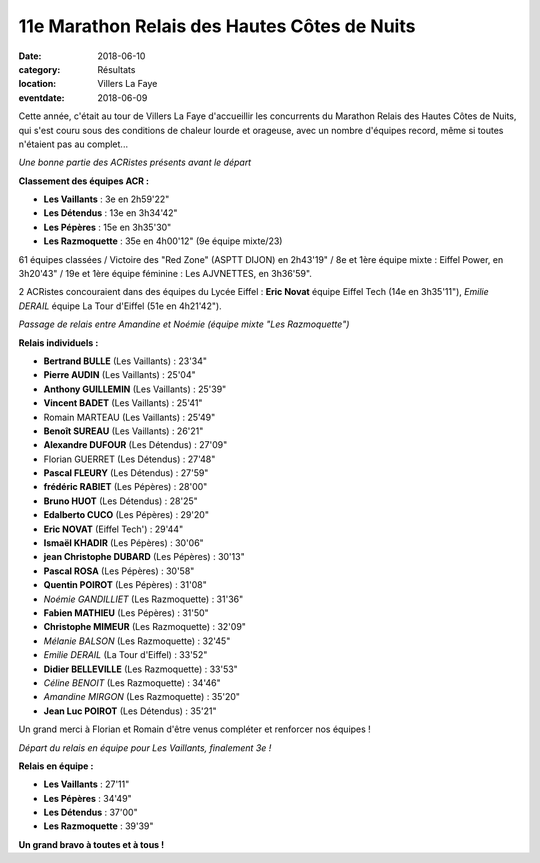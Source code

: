 11e Marathon Relais des Hautes Côtes de Nuits
=============================================

:date: 2018-06-10
:category: Résultats
:location: Villers La Faye
:eventdate: 2018-06-09

Cette année, c'était au tour de Villers La Faye d'accueillir les concurrents du Marathon Relais des Hautes Côtes de Nuits, qui s'est couru sous des conditions de chaleur lourde et orageuse, avec un nombre d'équipes record, même si toutes n'étaient pas au complet...

.. image:: http://assets.acr-dijon.org/villers181.jpg

*Une bonne partie des ACRistes présents avant le départ*

**Classement des équipes ACR :**

- **Les Vaillants** : 3e en 2h59'22"
- **Les Détendus** : 13e en 3h34'42"
- **Les Pépères** : 15e en 3h35'30"
- **Les Razmoquette** : 35e en 4h00'12" (9e équipe mixte/23)

61 équipes classées / Victoire des "Red Zone" (ASPTT DIJON) en 2h43'19" / 8e et 1ère équipe mixte : Eiffel Power, en 3h20'43" / 19e et 1ère équipe féminine : Les AJVNETTES, en 3h36'59".

2 ACRistes concouraient dans des équipes du Lycée Eiffel : **Eric Novat** équipe Eiffel Tech (14e en 3h35'11"), *Emilie DERAIL*  équipe La Tour d'Eiffel (51e en 4h21'42").

.. image:: http://assets.acr-dijon.org/villers182.jpg

*Passage de relais entre Amandine et Noémie (équipe mixte "Les Razmoquette")*

**Relais individuels :**

- **Bertrand BULLE** (Les Vaillants) : 23'34"
- **Pierre AUDIN** (Les Vaillants) : 25'04"
- **Anthony GUILLEMIN** (Les Vaillants) : 25'39"
- **Vincent BADET** (Les Vaillants) : 25'41"
- Romain MARTEAU (Les Vaillants) : 25'49"
- **Benoît SUREAU** (Les Vaillants) : 26'21"
- **Alexandre DUFOUR** (Les Détendus) : 27'09"
- Florian GUERRET (Les Détendus) : 27'48"
- **Pascal FLEURY** (Les Détendus) : 27'59"
- **frédéric RABIET** (Les Pépères) : 28'00"
- **Bruno HUOT** (Les Détendus) : 28'25"
- **Edalberto CUCO** (Les Pépères) : 29'20"
- **Eric NOVAT**  (Eiffel Tech') : 29'44"
- **Ismaël KHADIR** (Les Pépères) : 30'06"
- **jean Christophe DUBARD** (Les Pépères) : 30'13"
- **Pascal ROSA** (Les Pépères) : 30'58"
- **Quentin POIROT** (Les Pépères) : 31'08"
- *Noémie GANDILLIET* (Les Razmoquette) : 31'36"
- **Fabien MATHIEU** (Les Pépères) : 31'50"
- **Christophe MIMEUR** (Les Razmoquette) : 32'09"
- *Mélanie BALSON* (Les Razmoquette) : 32'45"
- *Emilie DERAIL* (La Tour d'Eiffel) : 33'52"
- **Didier BELLEVILLE** (Les Razmoquette) : 33'53"
- *Céline BENOIT* (Les Razmoquette) : 34'46"
- *Amandine MIRGON* (Les Razmoquette) : 35'20"
- **Jean Luc POIROT** (Les Détendus) : 35'21"

Un grand merci à Florian et Romain d'être venus compléter et renforcer nos équipes !

.. image:: http://assets.acr-dijon.org/villers183.jpg

*Départ du relais en équipe pour Les Vaillants, finalement 3e !*

**Relais en équipe :**

- **Les Vaillants** : 27'11"
- **Les Pépères** : 34'49"
- **Les Détendus** : 37'00"
- **Les Razmoquette** : 39'39"

**Un grand bravo à toutes et à tous !**

